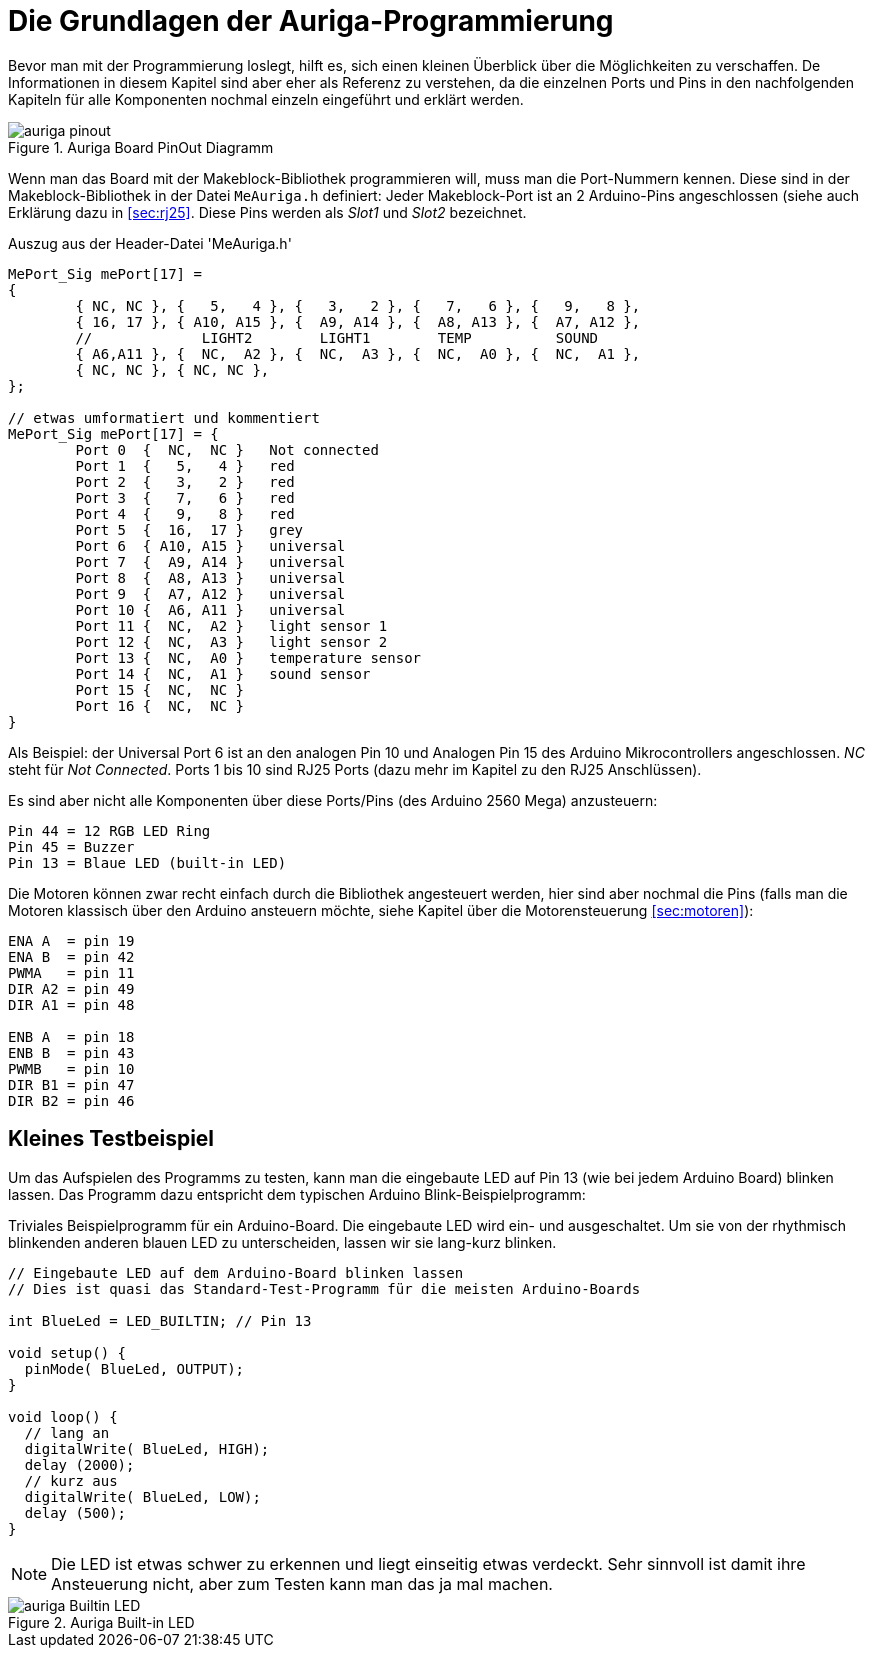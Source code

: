:imagesdir: ../images

[[sec:basics]]
# Die Grundlagen der Auriga-Programmierung

Bevor man mit der Programmierung loslegt, hilft es, sich einen kleinen Überblick über die Möglichkeiten zu verschaffen. De Informationen in diesem Kapitel sind aber eher als Referenz zu verstehen, da die einzelnen Ports und Pins in den nachfolgenden Kapiteln für alle Komponenten nochmal einzeln eingeführt und erklärt werden.

.Auriga Board PinOut Diagramm
image::auriga_pinout.png[]

Wenn man das Board mit der Makeblock-Bibliothek programmieren will, muss man die Port-Nummern kennen. Diese sind in der Makeblock-Bibliothek in der Datei `MeAuriga.h` definiert: 
Jeder Makeblock-Port ist an 2 Arduino-Pins angeschlossen (siehe auch Erklärung dazu in <<sec:rj25>>. Diese Pins werden als _Slot1_ und _Slot2_ bezeichnet. 

.Auszug aus der Header-Datei 'MeAuriga.h'
```c++
MePort_Sig mePort[17] =
{
	{ NC, NC }, {   5,   4 }, {   3,   2 }, {   7,   6 }, {   9,   8 }, 
	{ 16, 17 }, { A10, A15 }, {  A9, A14 }, {  A8, A13 }, {  A7, A12 }, 
	//             LIGHT2        LIGHT1        TEMP          SOUND
	{ A6,A11 }, {  NC,  A2 }, {  NC,  A3 }, {  NC,  A0 }, {  NC,  A1 },
	{ NC, NC }, { NC, NC },
};

// etwas umformatiert und kommentiert
MePort_Sig mePort[17] = {
	Port 0  {  NC,  NC }   Not connected
	Port 1  {   5,   4 }   red
	Port 2  {   3,   2 }   red
	Port 3  {   7,   6 }   red
	Port 4  {   9,   8 }   red
	Port 5  {  16,  17 }   grey
	Port 6  { A10, A15 }   universal
	Port 7  {  A9, A14 }   universal 
	Port 8  {  A8, A13 }   universal
	Port 9  {  A7, A12 }   universal
	Port 10 {  A6, A11 }   universal 
	Port 11 {  NC,  A2 }   light sensor 1
	Port 12 {  NC,  A3 }   light sensor 2
	Port 13 {  NC,  A0 }   temperature sensor
	Port 14 {  NC,  A1 }   sound sensor
	Port 15 {  NC,  NC }   
	Port 16 {  NC,  NC }   
}
```

Als Beispiel: der Universal Port 6 ist an den analogen Pin 10 und Analogen Pin 15 des Arduino Mikrocontrollers angeschlossen. _NC_ steht für _Not Connected_. Ports 1 bis 10 sind RJ25 Ports (dazu mehr im Kapitel zu den RJ25 Anschlüssen).

Es sind aber nicht alle Komponenten über diese Ports/Pins (des Arduino 2560 Mega) anzusteuern:

```
Pin 44 = 12 RGB LED Ring
Pin 45 = Buzzer
Pin 13 = Blaue LED (built-in LED)
```

Die Motoren können zwar recht einfach durch die Bibliothek angesteuert werden, hier sind aber nochmal die Pins (falls man die Motoren klassisch über den Arduino ansteuern möchte, siehe Kapitel über die Motorensteuerung <<sec:motoren>>):

```
ENA A  = pin 19
ENA B  = pin 42
PWMA   = pin 11
DIR A2 = pin 49
DIR A1 = pin 48

ENB A  = pin 18
ENB B  = pin 43
PWMB   = pin 10
DIR B1 = pin 47
DIR B2 = pin 46
```


## Kleines Testbeispiel

Um das Aufspielen des Programms zu testen, kann man die eingebaute LED auf Pin 13 (wie bei jedem Arduino Board) blinken lassen. Das Programm dazu entspricht dem typischen Arduino Blink-Beispielprogramm:


.Triviales Beispielprogramm für ein Arduino-Board. Die eingebaute LED wird ein- und ausgeschaltet. Um sie von der rhythmisch blinkenden anderen blauen LED zu unterscheiden, lassen wir sie lang-kurz blinken.
```c++
// Eingebaute LED auf dem Arduino-Board blinken lassen
// Dies ist quasi das Standard-Test-Programm für die meisten Arduino-Boards

int BlueLed = LED_BUILTIN; // Pin 13

void setup() {
  pinMode( BlueLed, OUTPUT);
}

void loop() {
  // lang an
  digitalWrite( BlueLed, HIGH);
  delay (2000);
  // kurz aus
  digitalWrite( BlueLed, LOW);
  delay (500);
}
```

[NOTE]
====
Die LED ist etwas schwer zu erkennen und liegt einseitig etwas verdeckt. Sehr sinnvoll ist damit ihre Ansteuerung nicht, aber zum Testen kann man das ja mal machen.
====

.Auriga Built-in LED
image::auriga-Builtin-LED.gif[align="left"]



